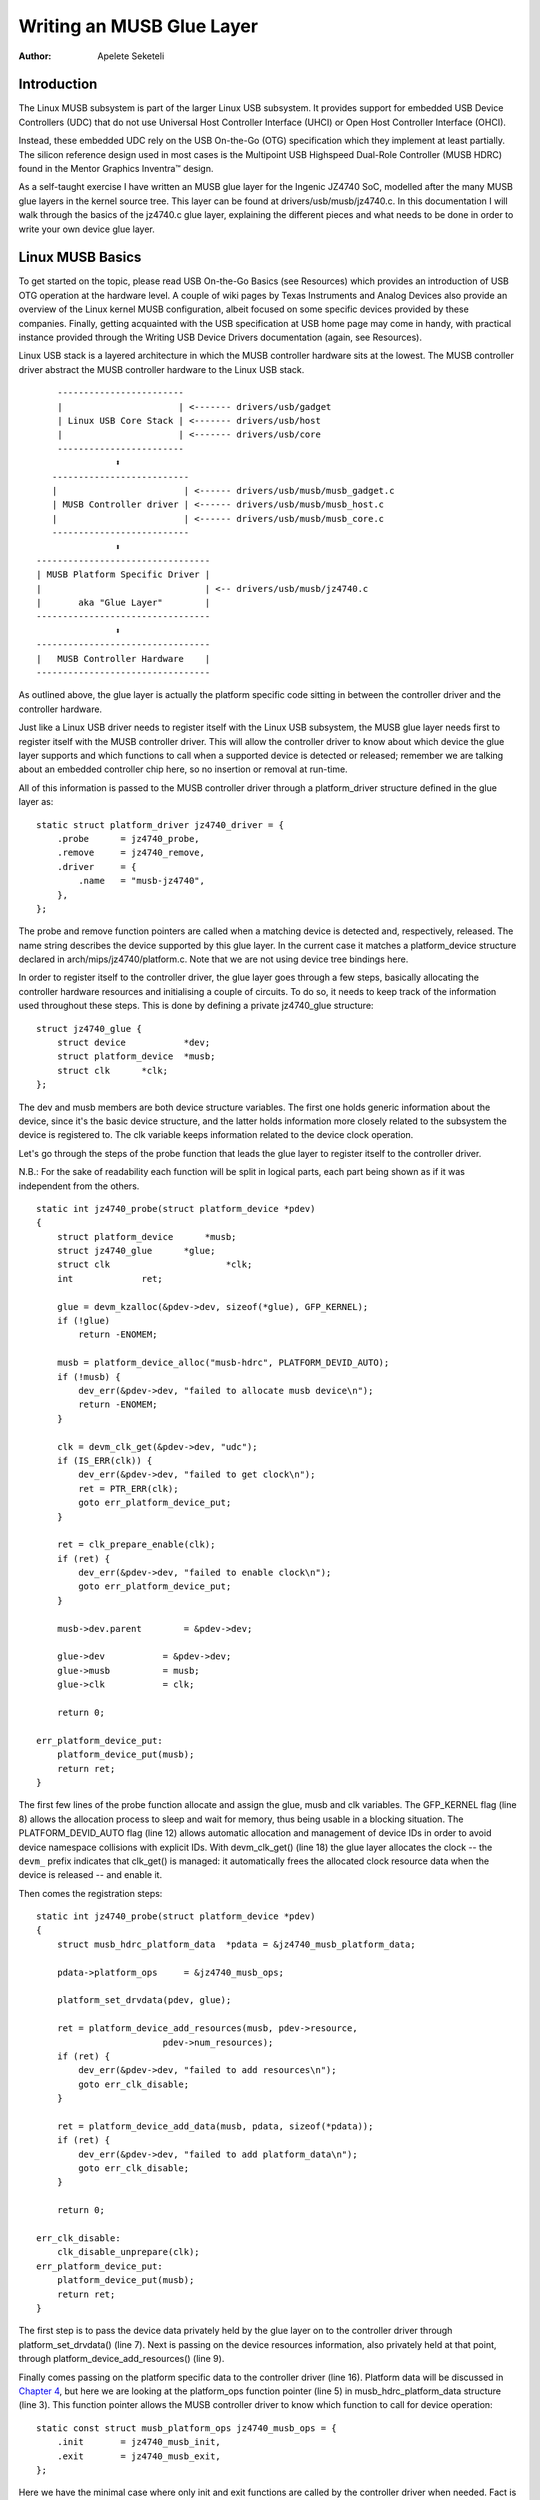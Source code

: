==========================
Writing an MUSB Glue Layer
==========================

:Author: Apelete Seketeli

Introduction
============

The Linux MUSB subsystem is part of the larger Linux USB subsystem. It
provides support for embedded USB Device Controllers (UDC) that do not
use Universal Host Controller Interface (UHCI) or Open Host Controller
Interface (OHCI).

Instead, these embedded UDC rely on the USB On-the-Go (OTG)
specification which they implement at least partially. The silicon
reference design used in most cases is the Multipoint USB Highspeed
Dual-Role Controller (MUSB HDRC) found in the Mentor Graphics Inventra™
design.

As a self-taught exercise I have written an MUSB glue layer for the
Ingenic JZ4740 SoC, modelled after the many MUSB glue layers in the
kernel source tree. This layer can be found at
drivers/usb/musb/jz4740.c. In this documentation I will walk through the
basics of the jz4740.c glue layer, explaining the different pieces and
what needs to be done in order to write your own device glue layer.

Linux MUSB Basics
=================

To get started on the topic, please read USB On-the-Go Basics (see
Resources) which provides an introduction of USB OTG operation at the
hardware level. A couple of wiki pages by Texas Instruments and Analog
Devices also provide an overview of the Linux kernel MUSB configuration,
albeit focused on some specific devices provided by these companies.
Finally, getting acquainted with the USB specification at USB home page
may come in handy, with practical instance provided through the Writing
USB Device Drivers documentation (again, see Resources).

Linux USB stack is a layered architecture in which the MUSB controller
hardware sits at the lowest. The MUSB controller driver abstract the
MUSB controller hardware to the Linux USB stack.

::

          ------------------------
          |                      | <------- drivers/usb/gadget
          | Linux USB Core Stack | <------- drivers/usb/host
          |                      | <------- drivers/usb/core
          ------------------------
                     ⬍
         --------------------------
         |                        | <------ drivers/usb/musb/musb_gadget.c
         | MUSB Controller driver | <------ drivers/usb/musb/musb_host.c
         |                        | <------ drivers/usb/musb/musb_core.c
         --------------------------
                     ⬍
      ---------------------------------
      | MUSB Platform Specific Driver |
      |                               | <-- drivers/usb/musb/jz4740.c
      |       aka "Glue Layer"        |
      ---------------------------------
                     ⬍
      ---------------------------------
      |   MUSB Controller Hardware    |
      ---------------------------------


As outlined above, the glue layer is actually the platform specific code
sitting in between the controller driver and the controller hardware.

Just like a Linux USB driver needs to register itself with the Linux USB
subsystem, the MUSB glue layer needs first to register itself with the
MUSB controller driver. This will allow the controller driver to know
about which device the glue layer supports and which functions to call
when a supported device is detected or released; remember we are talking
about an embedded controller chip here, so no insertion or removal at
run-time.

All of this information is passed to the MUSB controller driver through
a platform_driver structure defined in the glue layer as:

::

    static struct platform_driver jz4740_driver = {
        .probe      = jz4740_probe,
        .remove     = jz4740_remove,
        .driver     = {
            .name   = "musb-jz4740",
        },
    };


The probe and remove function pointers are called when a matching device
is detected and, respectively, released. The name string describes the
device supported by this glue layer. In the current case it matches a
platform_device structure declared in arch/mips/jz4740/platform.c. Note
that we are not using device tree bindings here.

In order to register itself to the controller driver, the glue layer
goes through a few steps, basically allocating the controller hardware
resources and initialising a couple of circuits. To do so, it needs to
keep track of the information used throughout these steps. This is done
by defining a private jz4740_glue structure:

::

    struct jz4740_glue {
        struct device           *dev;
        struct platform_device  *musb;
        struct clk      *clk;
    };


The dev and musb members are both device structure variables. The first
one holds generic information about the device, since it's the basic
device structure, and the latter holds information more closely related
to the subsystem the device is registered to. The clk variable keeps
information related to the device clock operation.

Let's go through the steps of the probe function that leads the glue
layer to register itself to the controller driver.

N.B.: For the sake of readability each function will be split in logical
parts, each part being shown as if it was independent from the others.

::

    static int jz4740_probe(struct platform_device *pdev)
    {
        struct platform_device      *musb;
        struct jz4740_glue      *glue;
        struct clk                      *clk;
        int             ret;

        glue = devm_kzalloc(&pdev->dev, sizeof(*glue), GFP_KERNEL);
        if (!glue)
            return -ENOMEM;

        musb = platform_device_alloc("musb-hdrc", PLATFORM_DEVID_AUTO);
        if (!musb) {
            dev_err(&pdev->dev, "failed to allocate musb device\n");
            return -ENOMEM;
        }

        clk = devm_clk_get(&pdev->dev, "udc");
        if (IS_ERR(clk)) {
            dev_err(&pdev->dev, "failed to get clock\n");
            ret = PTR_ERR(clk);
            goto err_platform_device_put;
        }

        ret = clk_prepare_enable(clk);
        if (ret) {
            dev_err(&pdev->dev, "failed to enable clock\n");
            goto err_platform_device_put;
        }

        musb->dev.parent        = &pdev->dev;

        glue->dev           = &pdev->dev;
        glue->musb          = musb;
        glue->clk           = clk;

        return 0;

    err_platform_device_put:
        platform_device_put(musb);
        return ret;
    }


The first few lines of the probe function allocate and assign the glue,
musb and clk variables. The GFP_KERNEL flag (line 8) allows the
allocation process to sleep and wait for memory, thus being usable in a
blocking situation. The PLATFORM_DEVID_AUTO flag (line 12) allows
automatic allocation and management of device IDs in order to avoid
device namespace collisions with explicit IDs. With devm_clk_get()
(line 18) the glue layer allocates the clock -- the ``devm_`` prefix
indicates that clk_get() is managed: it automatically frees the
allocated clock resource data when the device is released -- and enable
it.

Then comes the registration steps:

::

    static int jz4740_probe(struct platform_device *pdev)
    {
        struct musb_hdrc_platform_data  *pdata = &jz4740_musb_platform_data;

        pdata->platform_ops     = &jz4740_musb_ops;

        platform_set_drvdata(pdev, glue);

        ret = platform_device_add_resources(musb, pdev->resource,
                            pdev->num_resources);
        if (ret) {
            dev_err(&pdev->dev, "failed to add resources\n");
            goto err_clk_disable;
        }

        ret = platform_device_add_data(musb, pdata, sizeof(*pdata));
        if (ret) {
            dev_err(&pdev->dev, "failed to add platform_data\n");
            goto err_clk_disable;
        }

        return 0;

    err_clk_disable:
        clk_disable_unprepare(clk);
    err_platform_device_put:
        platform_device_put(musb);
        return ret;
    }


The first step is to pass the device data privately held by the glue
layer on to the controller driver through platform_set_drvdata() (line
7). Next is passing on the device resources information, also privately
held at that point, through platform_device_add_resources() (line 9).

Finally comes passing on the platform specific data to the controller
driver (line 16). Platform data will be discussed in `Chapter
4 <#device-platform-data>`__, but here we are looking at the
platform_ops function pointer (line 5) in musb_hdrc_platform_data
structure (line 3). This function pointer allows the MUSB controller
driver to know which function to call for device operation:

::

    static const struct musb_platform_ops jz4740_musb_ops = {
        .init       = jz4740_musb_init,
        .exit       = jz4740_musb_exit,
    };


Here we have the minimal case where only init and exit functions are
called by the controller driver when needed. Fact is the JZ4740 MUSB
controller is a basic controller, lacking some features found in other
controllers, otherwise we may also have pointers to a few other
functions like a power management function or a function to switch
between OTG and non-OTG modes, for instance.

At that point of the registration process, the controller driver
actually calls the init function:

::

    static int jz4740_musb_init(struct musb *musb)
    {
        musb->xceiv = usb_get_phy(USB_PHY_TYPE_USB2);
        if (!musb->xceiv) {
            pr_err("HS UDC: no transceiver configured\n");
            return -ENODEV;
        }

        /* Silicon does not implement ConfigData register.
         * Set dyn_fifo to avoid reading EP config from hardware.
         */
        musb->dyn_fifo = true;

        musb->isr = jz4740_musb_interrupt;

        return 0;
    }


The goal of jz4740_musb_init() is to get hold of the transceiver
driver data of the MUSB controller hardware and pass it on to the MUSB
controller driver, as usual. The transceiver is the circuitry inside the
controller hardware responsible for sending/receiving the USB data.
Since it is an implementation of the physical layer of the OSI model,
the transceiver is also referred to as PHY.

Getting hold of the MUSB PHY driver data is done with usb_get_phy()
which returns a pointer to the structure containing the driver instance
data. The next couple of instructions (line 12 and 14) are used as a
quirk and to setup IRQ handling respectively. Quirks and IRQ handling
will be discussed later in `Chapter 5 <#device-quirks>`__ and `Chapter
3 <#handling-irqs>`__.

::

    static int jz4740_musb_exit(struct musb *musb)
    {
        usb_put_phy(musb->xceiv);

        return 0;
    }


Acting as the counterpart of init, the exit function releases the MUSB
PHY driver when the controller hardware itself is about to be released.

Again, note that init and exit are fairly simple in this case due to the
basic set of features of the JZ4740 controller hardware. When writing an
musb glue layer for a more complex controller hardware, you might need
to take care of more processing in those two functions.

Returning from the init function, the MUSB controller driver jumps back
into the probe function:

::

    static int jz4740_probe(struct platform_device *pdev)
    {
        ret = platform_device_add(musb);
        if (ret) {
            dev_err(&pdev->dev, "failed to register musb device\n");
            goto err_clk_disable;
        }

        return 0;

    err_clk_disable:
        clk_disable_unprepare(clk);
    err_platform_device_put:
        platform_device_put(musb);
        return ret;
    }


This is the last part of the device registration process where the glue
layer adds the controller hardware device to Linux kernel device
hierarchy: at this stage, all known information about the device is
passed on to the Linux USB core stack.

::

    static int jz4740_remove(struct platform_device *pdev)
    {
        struct jz4740_glue  *glue = platform_get_drvdata(pdev);

        platform_device_unregister(glue->musb);
        clk_disable_unprepare(glue->clk);

        return 0;
    }


Acting as the counterpart of probe, the remove function unregister the
MUSB controller hardware (line 5) and disable the clock (line 6),
allowing it to be gated.

Handling IRQs
=============

Additionally to the MUSB controller hardware basic setup and
registration, the glue layer is also responsible for handling the IRQs:

::

    static irqreturn_t jz4740_musb_interrupt(int irq, void *__hci)
    {
        unsigned long   flags;
        irqreturn_t     retval = IRQ_NONE;
        struct musb     *musb = __hci;

        spin_lock_irqsave(&musb->lock, flags);

        musb->int_usb = musb_readb(musb->mregs, MUSB_INTRUSB);
        musb->int_tx = musb_readw(musb->mregs, MUSB_INTRTX);
        musb->int_rx = musb_readw(musb->mregs, MUSB_INTRRX);

        /*
         * The controller is gadget only, the state of the host mode IRQ bits is
         * undefined. Mask them to make sure that the musb driver core will
         * never see them set
         */
        musb->int_usb &= MUSB_INTR_SUSPEND | MUSB_INTR_RESUME |
            MUSB_INTR_RESET | MUSB_INTR_SOF;

        if (musb->int_usb || musb->int_tx || musb->int_rx)
            retval = musb_interrupt(musb);

        spin_unlock_irqrestore(&musb->lock, flags);

        return retval;
    }


Here the glue layer mostly has to read the relevant hardware registers
and pass their values on to the controller driver which will handle the
actual event that triggered the IRQ.

The interrupt handler critical section is protected by the
spin_lock_irqsave() and counterpart spin_unlock_irqrestore()
functions (line 7 and 24 respectively), which prevent the interrupt
handler code to be run by two different threads at the same time.

Then the relevant interrupt registers are read (line 9 to 11):

-  MUSB_INTRUSB: indicates which USB interrupts are currently active,

-  MUSB_INTRTX: indicates which of the interrupts for TX endpoints are
   currently active,

-  MUSB_INTRRX: indicates which of the interrupts for TX endpoints are
   currently active.

Note that musb_readb() is used to read 8-bit registers at most, while
musb_readw() allows us to read at most 16-bit registers. There are
other functions that can be used depending on the size of your device
registers. See musb_io.h for more information.

Instruction on line 18 is another quirk specific to the JZ4740 USB
device controller, which will be discussed later in `Chapter
5 <#device-quirks>`__.

The glue layer still needs to register the IRQ handler though. Remember
the instruction on line 14 of the init function:

::

    static int jz4740_musb_init(struct musb *musb)
    {
        musb->isr = jz4740_musb_interrupt;

        return 0;
    }


This instruction sets a pointer to the glue layer IRQ handler function,
in order for the controller hardware to call the handler back when an
IRQ comes from the controller hardware. The interrupt handler is now
implemented and registered.

Device Platform Data
====================

In order to write an MUSB glue layer, you need to have some data
describing the hardware capabilities of your controller hardware, which
is called the platform data.

Platform data is specific to your hardware, though it may cover a broad
range of devices, and is generally found somewhere in the arch/
directory, depending on your device architecture.

For instance, platform data for the JZ4740 SoC is found in
arch/mips/jz4740/platform.c. In the platform.c file each device of the
JZ4740 SoC is described through a set of structures.

Here is the part of arch/mips/jz4740/platform.c that covers the USB
Device Controller (UDC):

::

    /* USB Device Controller */
    struct platform_device jz4740_udc_xceiv_device = {
        .name = "usb_phy_gen_xceiv",
        .id   = 0,
    };

    static struct resource jz4740_udc_resources[] = {
        [0] = {
            .start = JZ4740_UDC_BASE_ADDR,
            .end   = JZ4740_UDC_BASE_ADDR + 0x10000 - 1,
            .flags = IORESOURCE_MEM,
        },
        [1] = {
            .start = JZ4740_IRQ_UDC,
            .end   = JZ4740_IRQ_UDC,
            .flags = IORESOURCE_IRQ,
            .name  = "mc",
        },
    };

    struct platform_device jz4740_udc_device = {
        .name = "musb-jz4740",
        .id   = -1,
        .dev  = {
            .dma_mask          = &jz4740_udc_device.dev.coherent_dma_mask,
            .coherent_dma_mask = DMA_BIT_MASK(32),
        },
        .num_resources = ARRAY_SIZE(jz4740_udc_resources),
        .resource      = jz4740_udc_resources,
    };


The jz4740_udc_xceiv_device platform device structure (line 2)
describes the UDC transceiver with a name and id number.

At the time of this writing, note that "usb_phy_gen_xceiv" is the
specific name to be used for all transceivers that are either built-in
with reference USB IP or autonomous and doesn't require any PHY
programming. You will need to set CONFIG_NOP_USB_XCEIV=y in the
kernel configuration to make use of the corresponding transceiver
driver. The id field could be set to -1 (equivalent to
PLATFORM_DEVID_NONE), -2 (equivalent to PLATFORM_DEVID_AUTO) or
start with 0 for the first device of this kind if we want a specific id
number.

The jz4740_udc_resources resource structure (line 7) defines the UDC
registers base addresses.

The first array (line 9 to 11) defines the UDC registers base memory
addresses: start points to the first register memory address, end points
to the last register memory address and the flags member defines the
type of resource we are dealing with. So IORESOURCE_MEM is used to
define the registers memory addresses. The second array (line 14 to 17)
defines the UDC IRQ registers addresses. Since there is only one IRQ
register available for the JZ4740 UDC, start and end point at the same
address. The IORESOURCE_IRQ flag tells that we are dealing with IRQ
resources, and the name "mc" is in fact hard-coded in the MUSB core in
order for the controller driver to retrieve this IRQ resource by
querying it by its name.

Finally, the jz4740_udc_device platform device structure (line 21)
describes the UDC itself.

The "musb-jz4740" name (line 22) defines the MUSB driver that is used
for this device; remember this is in fact the name that we used in the
jz4740_driver platform driver structure in `Chapter
2 <#linux-musb-basics>`__. The id field (line 23) is set to -1
(equivalent to PLATFORM_DEVID_NONE) since we do not need an id for the
device: the MUSB controller driver was already set to allocate an
automatic id in `Chapter 2 <#linux-musb-basics>`__. In the dev field we
care for DMA related information here. The dma_mask field (line 25)
defines the width of the DMA mask that is going to be used, and
coherent_dma_mask (line 26) has the same purpose but for the
alloc_coherent DMA mappings: in both cases we are using a 32 bits mask.
Then the resource field (line 29) is simply a pointer to the resource
structure defined before, while the num_resources field (line 28) keeps
track of the number of arrays defined in the resource structure (in this
case there were two resource arrays defined before).

With this quick overview of the UDC platform data at the arch/ level now
done, let's get back to the MUSB glue layer specific platform data in
drivers/usb/musb/jz4740.c:

::

    static struct musb_hdrc_config jz4740_musb_config = {
        /* Silicon does not implement USB OTG. */
        .multipoint = 0,
        /* Max EPs scanned, driver will decide which EP can be used. */
        .num_eps    = 4,
        /* RAMbits needed to configure EPs from table */
        .ram_bits   = 9,
        .fifo_cfg = jz4740_musb_fifo_cfg,
        .fifo_cfg_size = ARRAY_SIZE(jz4740_musb_fifo_cfg),
    };

    static struct musb_hdrc_platform_data jz4740_musb_platform_data = {
        .mode   = MUSB_PERIPHERAL,
        .config = &jz4740_musb_config,
    };


First the glue layer configures some aspects of the controller driver
operation related to the controller hardware specifics. This is done
through the jz4740_musb_config musb_hdrc_config structure.

Defining the OTG capability of the controller hardware, the multipoint
member (line 3) is set to 0 (equivalent to false) since the JZ4740 UDC
is not OTG compatible. Then num_eps (line 5) defines the number of USB
endpoints of the controller hardware, including endpoint 0: here we have
3 endpoints + endpoint 0. Next is ram_bits (line 7) which is the width
of the RAM address bus for the MUSB controller hardware. This
information is needed when the controller driver cannot automatically
configure endpoints by reading the relevant controller hardware
registers. This issue will be discussed when we get to device quirks in
`Chapter 5 <#device-quirks>`__. Last two fields (line 8 and 9) are also
about device quirks: fifo_cfg points to the USB endpoints configuration
table and fifo_cfg_size keeps track of the size of the number of
entries in that configuration table. More on that later in `Chapter
5 <#device-quirks>`__.

Then this configuration is embedded inside jz4740_musb_platform_data
musb_hdrc_platform_data structure (line 11): config is a pointer to
the configuration structure itself, and mode tells the controller driver
if the controller hardware may be used as MUSB_HOST only,
MUSB_PERIPHERAL only or MUSB_OTG which is a dual mode.

Remember that jz4740_musb_platform_data is then used to convey
platform data information as we have seen in the probe function in
`Chapter 2 <#linux-musb-basics>`__

Device Quirks
=============

Completing the platform data specific to your device, you may also need
to write some code in the glue layer to work around some device specific
limitations. These quirks may be due to some hardware bugs, or simply be
the result of an incomplete implementation of the USB On-the-Go
specification.

The JZ4740 UDC exhibits such quirks, some of which we will discuss here
for the sake of insight even though these might not be found in the
controller hardware you are working on.

Let's get back to the init function first:

::

    static int jz4740_musb_init(struct musb *musb)
    {
        musb->xceiv = usb_get_phy(USB_PHY_TYPE_USB2);
        if (!musb->xceiv) {
            pr_err("HS UDC: no transceiver configured\n");
            return -ENODEV;
        }

        /* Silicon does not implement ConfigData register.
         * Set dyn_fifo to avoid reading EP config from hardware.
         */
        musb->dyn_fifo = true;

        musb->isr = jz4740_musb_interrupt;

        return 0;
    }


Instruction on line 12 helps the MUSB controller driver to work around
the fact that the controller hardware is missing registers that are used
for USB endpoints configuration.

Without these registers, the controller driver is unable to read the
endpoints configuration from the hardware, so we use line 12 instruction
to bypass reading the configuration from silicon, and rely on a
hard-coded table that describes the endpoints configuration instead:

::

    static struct musb_fifo_cfg jz4740_musb_fifo_cfg[] = {
    { .hw_ep_num = 1, .style = FIFO_TX, .maxpacket = 512, },
    { .hw_ep_num = 1, .style = FIFO_RX, .maxpacket = 512, },
    { .hw_ep_num = 2, .style = FIFO_TX, .maxpacket = 64, },
    };


Looking at the configuration table above, we see that each endpoints is
described by three fields: hw_ep_num is the endpoint number, style is
its direction (either FIFO_TX for the controller driver to send packets
in the controller hardware, or FIFO_RX to receive packets from
hardware), and maxpacket defines the maximum size of each data packet
that can be transmitted over that endpoint. Reading from the table, the
controller driver knows that endpoint 1 can be used to send and receive
USB data packets of 512 bytes at once (this is in fact a bulk in/out
endpoint), and endpoint 2 can be used to send data packets of 64 bytes
at once (this is in fact an interrupt endpoint).

Note that there is no information about endpoint 0 here: that one is
implemented by default in every silicon design, with a predefined
configuration according to the USB specification. For more examples of
endpoint configuration tables, see musb_core.c.

Let's now get back to the interrupt handler function:

::

    static irqreturn_t jz4740_musb_interrupt(int irq, void *__hci)
    {
        unsigned long   flags;
        irqreturn_t     retval = IRQ_NONE;
        struct musb     *musb = __hci;

        spin_lock_irqsave(&musb->lock, flags);

        musb->int_usb = musb_readb(musb->mregs, MUSB_INTRUSB);
        musb->int_tx = musb_readw(musb->mregs, MUSB_INTRTX);
        musb->int_rx = musb_readw(musb->mregs, MUSB_INTRRX);

        /*
         * The controller is gadget only, the state of the host mode IRQ bits is
         * undefined. Mask them to make sure that the musb driver core will
         * never see them set
         */
        musb->int_usb &= MUSB_INTR_SUSPEND | MUSB_INTR_RESUME |
            MUSB_INTR_RESET | MUSB_INTR_SOF;

        if (musb->int_usb || musb->int_tx || musb->int_rx)
            retval = musb_interrupt(musb);

        spin_unlock_irqrestore(&musb->lock, flags);

        return retval;
    }


Instruction on line 18 above is a way for the controller driver to work
around the fact that some interrupt bits used for USB host mode
operation are missing in the MUSB_INTRUSB register, thus left in an
undefined hardware state, since this MUSB controller hardware is used in
peripheral mode only. As a consequence, the glue layer masks these
missing bits out to avoid parasite interrupts by doing a logical AND
operation between the value read from MUSB_INTRUSB and the bits that
are actually implemented in the register.

These are only a couple of the quirks found in the JZ4740 USB device
controller. Some others were directly addressed in the MUSB core since
the fixes were generic enough to provide a better handling of the issues
for others controller hardware eventually.

Conclusion
==========

Writing a Linux MUSB glue layer should be a more accessible task, as
this documentation tries to show the ins and outs of this exercise.

The JZ4740 USB device controller being fairly simple, I hope its glue
layer serves as a good example for the curious mind. Used with the
current MUSB glue layers, this documentation should provide enough
guidance to get started; should anything gets out of hand, the linux-usb
mailing list archive is another helpful resource to browse through.

Acknowledgements
================

Many thanks to Lars-Peter Clausen and Maarten ter Huurne for answering
my questions while I was writing the JZ4740 glue layer and for helping
me out getting the code in good shape.

I would also like to thank the Qi-Hardware community at large for its
cheerful guidance and support.

Resources
=========

USB Home Page: http://www.usb.org

linux-usb Mailing List Archives: http://marc.info/?l=linux-usb

USB On-the-Go Basics:
http://www.maximintegrated.com/app-notes/index.mvp/id/1822

Writing USB Device Drivers:
https://www.kernel.org/doc/htmldocs/writing_usb_driver/index.html

Texas Instruments USB Configuration Wiki Page:
http://processors.wiki.ti.com/index.php/Usbgeneralpage

Analog Devices Blackfin MUSB Configuration:
http://docs.blackfin.uclinux.org/doku.php?id=linux-kernel:drivers:musb
